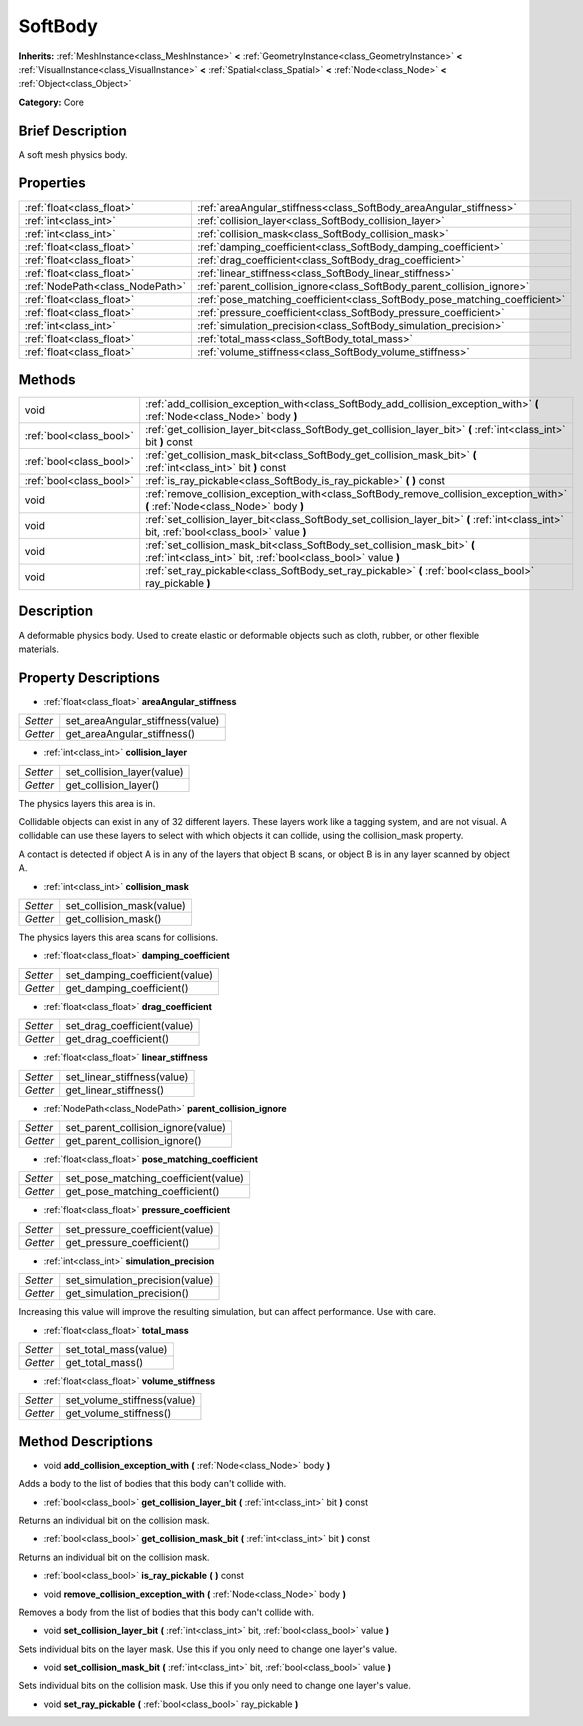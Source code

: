 .. Generated automatically by doc/tools/makerst.py in Godot's source tree.
.. DO NOT EDIT THIS FILE, but the SoftBody.xml source instead.
.. The source is found in doc/classes or modules/<name>/doc_classes.

.. _class_SoftBody:

SoftBody
========

**Inherits:** :ref:`MeshInstance<class_MeshInstance>` **<** :ref:`GeometryInstance<class_GeometryInstance>` **<** :ref:`VisualInstance<class_VisualInstance>` **<** :ref:`Spatial<class_Spatial>` **<** :ref:`Node<class_Node>` **<** :ref:`Object<class_Object>`

**Category:** Core

Brief Description
-----------------

A soft mesh physics body.

Properties
----------

+---------------------------------+----------------------------------------------------------------------------+
| :ref:`float<class_float>`       | :ref:`areaAngular_stiffness<class_SoftBody_areaAngular_stiffness>`         |
+---------------------------------+----------------------------------------------------------------------------+
| :ref:`int<class_int>`           | :ref:`collision_layer<class_SoftBody_collision_layer>`                     |
+---------------------------------+----------------------------------------------------------------------------+
| :ref:`int<class_int>`           | :ref:`collision_mask<class_SoftBody_collision_mask>`                       |
+---------------------------------+----------------------------------------------------------------------------+
| :ref:`float<class_float>`       | :ref:`damping_coefficient<class_SoftBody_damping_coefficient>`             |
+---------------------------------+----------------------------------------------------------------------------+
| :ref:`float<class_float>`       | :ref:`drag_coefficient<class_SoftBody_drag_coefficient>`                   |
+---------------------------------+----------------------------------------------------------------------------+
| :ref:`float<class_float>`       | :ref:`linear_stiffness<class_SoftBody_linear_stiffness>`                   |
+---------------------------------+----------------------------------------------------------------------------+
| :ref:`NodePath<class_NodePath>` | :ref:`parent_collision_ignore<class_SoftBody_parent_collision_ignore>`     |
+---------------------------------+----------------------------------------------------------------------------+
| :ref:`float<class_float>`       | :ref:`pose_matching_coefficient<class_SoftBody_pose_matching_coefficient>` |
+---------------------------------+----------------------------------------------------------------------------+
| :ref:`float<class_float>`       | :ref:`pressure_coefficient<class_SoftBody_pressure_coefficient>`           |
+---------------------------------+----------------------------------------------------------------------------+
| :ref:`int<class_int>`           | :ref:`simulation_precision<class_SoftBody_simulation_precision>`           |
+---------------------------------+----------------------------------------------------------------------------+
| :ref:`float<class_float>`       | :ref:`total_mass<class_SoftBody_total_mass>`                               |
+---------------------------------+----------------------------------------------------------------------------+
| :ref:`float<class_float>`       | :ref:`volume_stiffness<class_SoftBody_volume_stiffness>`                   |
+---------------------------------+----------------------------------------------------------------------------+

Methods
-------

+--------------------------+---------------------------------------------------------------------------------------------------------------------------------------------+
| void                     | :ref:`add_collision_exception_with<class_SoftBody_add_collision_exception_with>` **(** :ref:`Node<class_Node>` body **)**                   |
+--------------------------+---------------------------------------------------------------------------------------------------------------------------------------------+
| :ref:`bool<class_bool>`  | :ref:`get_collision_layer_bit<class_SoftBody_get_collision_layer_bit>` **(** :ref:`int<class_int>` bit **)** const                          |
+--------------------------+---------------------------------------------------------------------------------------------------------------------------------------------+
| :ref:`bool<class_bool>`  | :ref:`get_collision_mask_bit<class_SoftBody_get_collision_mask_bit>` **(** :ref:`int<class_int>` bit **)** const                            |
+--------------------------+---------------------------------------------------------------------------------------------------------------------------------------------+
| :ref:`bool<class_bool>`  | :ref:`is_ray_pickable<class_SoftBody_is_ray_pickable>` **(** **)** const                                                                    |
+--------------------------+---------------------------------------------------------------------------------------------------------------------------------------------+
| void                     | :ref:`remove_collision_exception_with<class_SoftBody_remove_collision_exception_with>` **(** :ref:`Node<class_Node>` body **)**             |
+--------------------------+---------------------------------------------------------------------------------------------------------------------------------------------+
| void                     | :ref:`set_collision_layer_bit<class_SoftBody_set_collision_layer_bit>` **(** :ref:`int<class_int>` bit, :ref:`bool<class_bool>` value **)** |
+--------------------------+---------------------------------------------------------------------------------------------------------------------------------------------+
| void                     | :ref:`set_collision_mask_bit<class_SoftBody_set_collision_mask_bit>` **(** :ref:`int<class_int>` bit, :ref:`bool<class_bool>` value **)**   |
+--------------------------+---------------------------------------------------------------------------------------------------------------------------------------------+
| void                     | :ref:`set_ray_pickable<class_SoftBody_set_ray_pickable>` **(** :ref:`bool<class_bool>` ray_pickable **)**                                   |
+--------------------------+---------------------------------------------------------------------------------------------------------------------------------------------+

Description
-----------

A deformable physics body. Used to create elastic or deformable objects such as cloth, rubber, or other flexible materials.

Property Descriptions
---------------------

.. _class_SoftBody_areaAngular_stiffness:

- :ref:`float<class_float>` **areaAngular_stiffness**

+----------+----------------------------------+
| *Setter* | set_areaAngular_stiffness(value) |
+----------+----------------------------------+
| *Getter* | get_areaAngular_stiffness()      |
+----------+----------------------------------+

.. _class_SoftBody_collision_layer:

- :ref:`int<class_int>` **collision_layer**

+----------+----------------------------+
| *Setter* | set_collision_layer(value) |
+----------+----------------------------+
| *Getter* | get_collision_layer()      |
+----------+----------------------------+

The physics layers this area is in.

Collidable objects can exist in any of 32 different layers. These layers work like a tagging system, and are not visual. A collidable can use these layers to select with which objects it can collide, using the collision_mask property.

A contact is detected if object A is in any of the layers that object B scans, or object B is in any layer scanned by object A.

.. _class_SoftBody_collision_mask:

- :ref:`int<class_int>` **collision_mask**

+----------+---------------------------+
| *Setter* | set_collision_mask(value) |
+----------+---------------------------+
| *Getter* | get_collision_mask()      |
+----------+---------------------------+

The physics layers this area scans for collisions.

.. _class_SoftBody_damping_coefficient:

- :ref:`float<class_float>` **damping_coefficient**

+----------+--------------------------------+
| *Setter* | set_damping_coefficient(value) |
+----------+--------------------------------+
| *Getter* | get_damping_coefficient()      |
+----------+--------------------------------+

.. _class_SoftBody_drag_coefficient:

- :ref:`float<class_float>` **drag_coefficient**

+----------+-----------------------------+
| *Setter* | set_drag_coefficient(value) |
+----------+-----------------------------+
| *Getter* | get_drag_coefficient()      |
+----------+-----------------------------+

.. _class_SoftBody_linear_stiffness:

- :ref:`float<class_float>` **linear_stiffness**

+----------+-----------------------------+
| *Setter* | set_linear_stiffness(value) |
+----------+-----------------------------+
| *Getter* | get_linear_stiffness()      |
+----------+-----------------------------+

.. _class_SoftBody_parent_collision_ignore:

- :ref:`NodePath<class_NodePath>` **parent_collision_ignore**

+----------+------------------------------------+
| *Setter* | set_parent_collision_ignore(value) |
+----------+------------------------------------+
| *Getter* | get_parent_collision_ignore()      |
+----------+------------------------------------+

.. _class_SoftBody_pose_matching_coefficient:

- :ref:`float<class_float>` **pose_matching_coefficient**

+----------+--------------------------------------+
| *Setter* | set_pose_matching_coefficient(value) |
+----------+--------------------------------------+
| *Getter* | get_pose_matching_coefficient()      |
+----------+--------------------------------------+

.. _class_SoftBody_pressure_coefficient:

- :ref:`float<class_float>` **pressure_coefficient**

+----------+---------------------------------+
| *Setter* | set_pressure_coefficient(value) |
+----------+---------------------------------+
| *Getter* | get_pressure_coefficient()      |
+----------+---------------------------------+

.. _class_SoftBody_simulation_precision:

- :ref:`int<class_int>` **simulation_precision**

+----------+---------------------------------+
| *Setter* | set_simulation_precision(value) |
+----------+---------------------------------+
| *Getter* | get_simulation_precision()      |
+----------+---------------------------------+

Increasing this value will improve the resulting simulation, but can affect performance. Use with care.

.. _class_SoftBody_total_mass:

- :ref:`float<class_float>` **total_mass**

+----------+-----------------------+
| *Setter* | set_total_mass(value) |
+----------+-----------------------+
| *Getter* | get_total_mass()      |
+----------+-----------------------+

.. _class_SoftBody_volume_stiffness:

- :ref:`float<class_float>` **volume_stiffness**

+----------+-----------------------------+
| *Setter* | set_volume_stiffness(value) |
+----------+-----------------------------+
| *Getter* | get_volume_stiffness()      |
+----------+-----------------------------+

Method Descriptions
-------------------

.. _class_SoftBody_add_collision_exception_with:

- void **add_collision_exception_with** **(** :ref:`Node<class_Node>` body **)**

Adds a body to the list of bodies that this body can't collide with.

.. _class_SoftBody_get_collision_layer_bit:

- :ref:`bool<class_bool>` **get_collision_layer_bit** **(** :ref:`int<class_int>` bit **)** const

Returns an individual bit on the collision mask.

.. _class_SoftBody_get_collision_mask_bit:

- :ref:`bool<class_bool>` **get_collision_mask_bit** **(** :ref:`int<class_int>` bit **)** const

Returns an individual bit on the collision mask.

.. _class_SoftBody_is_ray_pickable:

- :ref:`bool<class_bool>` **is_ray_pickable** **(** **)** const

.. _class_SoftBody_remove_collision_exception_with:

- void **remove_collision_exception_with** **(** :ref:`Node<class_Node>` body **)**

Removes a body from the list of bodies that this body can't collide with.

.. _class_SoftBody_set_collision_layer_bit:

- void **set_collision_layer_bit** **(** :ref:`int<class_int>` bit, :ref:`bool<class_bool>` value **)**

Sets individual bits on the layer mask. Use this if you only need to change one layer's value.

.. _class_SoftBody_set_collision_mask_bit:

- void **set_collision_mask_bit** **(** :ref:`int<class_int>` bit, :ref:`bool<class_bool>` value **)**

Sets individual bits on the collision mask. Use this if you only need to change one layer's value.

.. _class_SoftBody_set_ray_pickable:

- void **set_ray_pickable** **(** :ref:`bool<class_bool>` ray_pickable **)**

